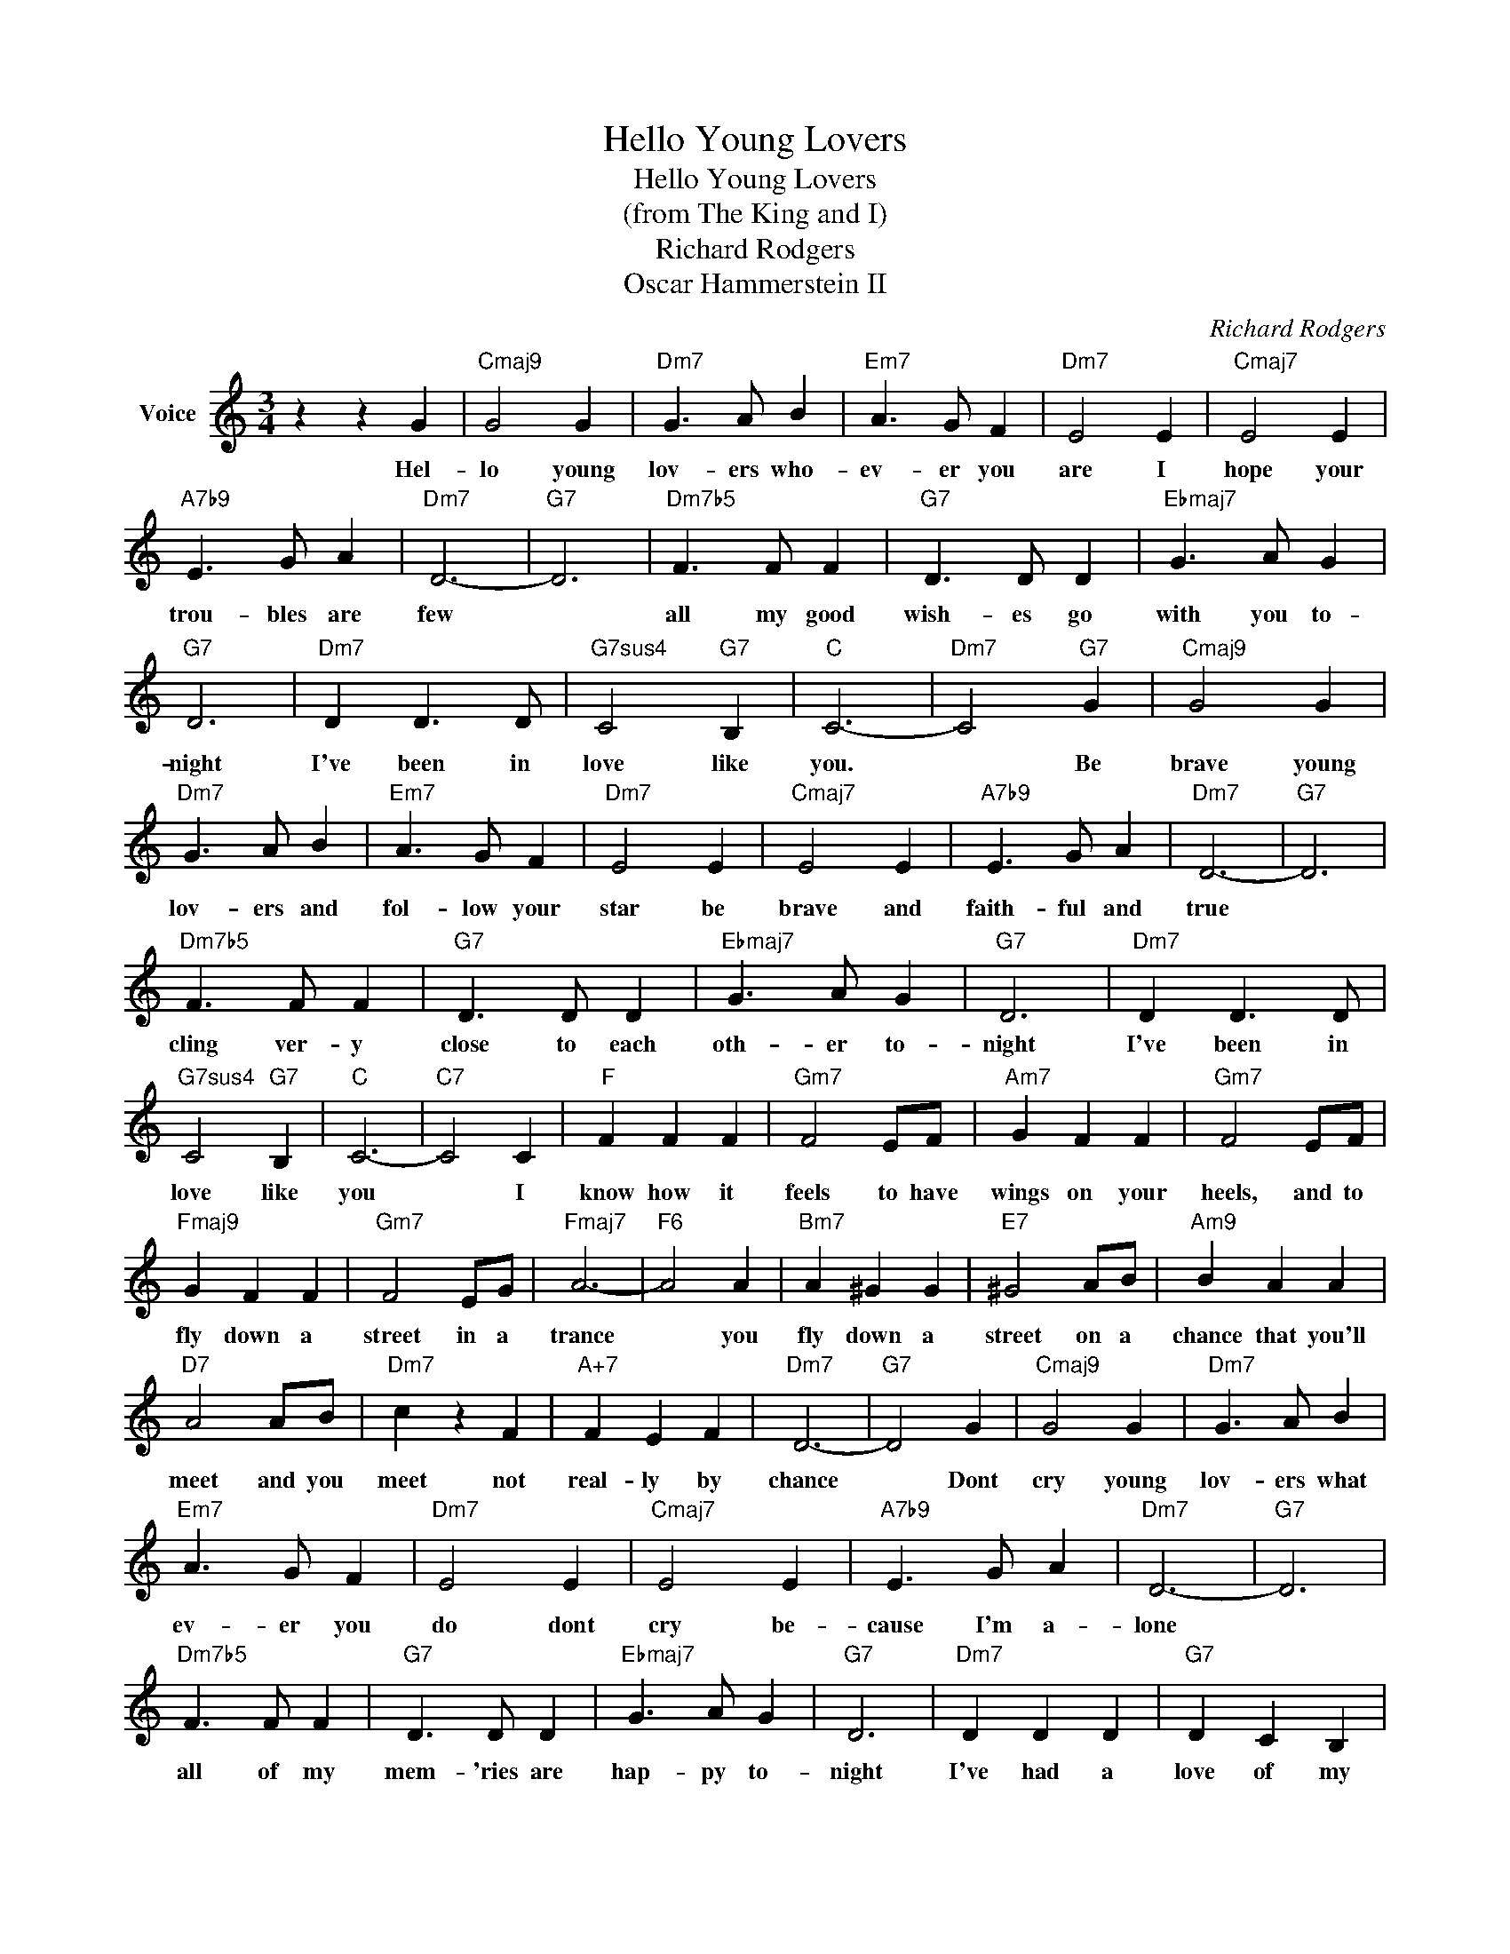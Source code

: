 X:1
T:Hello Young Lovers
T:Hello Young Lovers
T:(from The King and I)
T:Richard Rodgers
T:Oscar Hammerstein II
C:Richard Rodgers
Z:All Rights Reserved
L:1/4
M:3/4
K:C
V:1 treble nm="Voice"
%%MIDI program 4
V:1
 z z G |"Cmaj9" G2 G |"Dm7" G3/2 A/ B |"Em7" A3/2 G/ F |"Dm7" E2 E |"Cmaj7" E2 E | %6
w: Hel-|lo young|lov- ers who-|ev- er you|are I|hope your|
"A7b9" E3/2 G/ A |"Dm7" D3- |"G7" D3 |"Dm7b5" F3/2 F/ F |"G7" D3/2 D/ D |"Ebmaj7" G3/2 A/ G | %12
w: trou- bles are|few||all my good|wish- es go|with you to-|
"G7" D3 |"Dm7" D D3/2 D/ |"G7sus4" C2"G7" B, |"C" C3- |"Dm7" C2"G7" G |"Cmaj9" G2 G | %18
w: night|I've been in|love like|you.|* Be|brave young|
"Dm7" G3/2 A/ B |"Em7" A3/2 G/ F |"Dm7" E2 E |"Cmaj7" E2 E |"A7b9" E3/2 G/ A |"Dm7" D3- |"G7" D3 | %25
w: lov- ers and|fol- low your|star be|brave and|faith- ful and|true||
"Dm7b5" F3/2 F/ F |"G7" D3/2 D/ D |"Ebmaj7" G3/2 A/ G |"G7" D3 |"Dm7" D D3/2 D/ | %30
w: cling ver- y|close to each|oth- er to-|night|I've been in|
"G7sus4" C2"G7" B, |"C" C3- |"C7" C2 C |"F" F F F |"Gm7" F2 E/F/ |"Am7" G F F |"Gm7" F2 E/F/ | %37
w: love like|you|* I|know how it|feels to have|wings on your|heels, and to|
"Fmaj9" G F F |"Gm7" F2 E/G/ |"Fmaj7" A3- |"F6" A2 A |"Bm7" A ^G G |"E7" ^G2 A/B/ |"Am9" B A A | %44
w: fly down a|street in a|trance|* you|fly down a|street on a|chance that you'll|
"D7" A2 A/B/ |"Dm7" c z F |"A+7" F E F |"Dm7" D3- |"G7" D2 G |"Cmaj9" G2 G |"Dm7" G3/2 A/ B | %51
w: meet and you|meet not|real- ly by|chance|* Dont|cry young|lov- ers what|
"Em7" A3/2 G/ F |"Dm7" E2 E |"Cmaj7" E2 E |"A7b9" E3/2 G/ A |"Dm7" D3- |"G7" D3 | %57
w: ev- er you|do dont|cry be-|cause I'm a-|lone||
"Dm7b5" F3/2 F/ F |"G7" D3/2 D/ D |"Ebmaj7" G3/2 A/ G |"G7" D3 |"Dm7" D D D |"G7" D C B, | %63
w: all of my|mem- 'ries are|hap- py to-|night|I've had a|love of my|
"Gm" E3- |"C7" E3 |"F" F F F |"Fm" F G ^G |"E7" ^G2 A |"A7" A3 |"Dm7" A A A |"Ab9" _B B"G7b9" =B | %71
w: own||I've had a|love of my|own like|yours|I've had a|love of my|
"C" c3- | c z z |] %73
w: own.||

